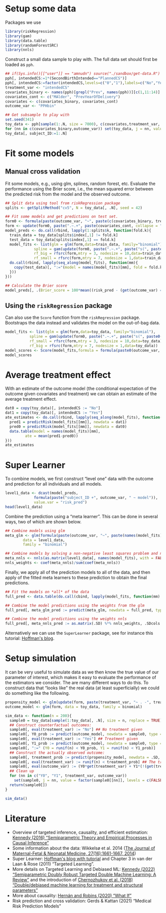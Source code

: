 #+PROPERTY: header-args:R  :results none  :exports code  :session *R* :cache yes
#+OPTIONS:  toc:nil ':t ^:t
#+LaTeX_CLASS: article
#+LaTeX_CLASS_OPTIONS: [a4paper,danish]
#+LATEX_HEADER:\usepackage[margin=4cm]{geometry}
#+LATEX_HEADER:\usepackage{dsfont, pgfpages, tikz,amssymb, amsmath,xcolor, caption, subcaption}
# Steeling style from beamer
#+LaTeX_HEADER: \lstset{
#+LaTeX_HEADER: keywordstyle=\color{blue},
#+LaTeX_HEADER: commentstyle=\color{red},stringstyle=\color[rgb]{0,.5,0},
#+LaTeX_HEADER: literate={~}{$\sim$}{1},
#+LaTeX_HEADER: basicstyle=\ttfamily\small,
#+LaTeX_HEADER: columns=fullflexible,
#+LaTeX_HEADER: breaklines=true,
#+LaTeX_HEADER: breakatwhitespace=false,
#+LaTeX_HEADER: numbers=left,
#+LaTeX_HEADER: numberstyle=\ttfamily\tiny\color{gray},
#+LaTeX_HEADER: stepnumber=1,
#+LaTeX_HEADER: numbersep=10pt,
#+LaTeX_HEADER: backgroundcolor=\color{white},
#+LaTeX_HEADER: tabsize=4,
#+LaTeX_HEADER: keepspaces=true,
#+LaTeX_HEADER: showspaces=false,
#+LaTeX_HEADER: showstringspaces=false,
#+LaTeX_HEADER: xleftmargin=.23in,
#+LaTeX_HEADER: frame=single,
#+LaTeX_HEADER: basewidth={0.5em,0.4em},
#+LaTeX_HEADER: }


* Setup some data
Packages we use
#+BEGIN_SRC R
  library(riskRegression)
  library(gam)
  library(data.table)
  library(randomForestSRC)
  library(nnls)
#+END_SRC

Construct a small data sample to play with. The full data set should first be loaded as =pph=.

#+BEGIN_SRC R
  ## if(Sys.info()[["user"]] == "amnudn") source("./sandbox/get-data.R") ## Replace to load data
  pph[, intendedCS:=1*(SecondBirthIntended=="PlannedCS")]
  pph[, intendedCS:=factor(intendedCS,levels=c("0","1"),labels=c("No","Yes"))]
  treatment_var <- "intendedCS"
  covariates_binary <- names(pph)[grepl("Prev", names(pph))][c(1,11:14)]
  covariates_cont <- c("MAlder", "PrevYearOfDelivery")
  covariates <- c(covariates_binary, covariates_cont)
  outcome_var <- "PPHbin"

  ## Get subsample to play with
  set.seed(341)
  toy_data <- pph[sample(1:.N, size = 7000), c(covariates,treatment_var, outcome_var), with = FALSE]
  for (nn in c(covariates_binary,outcome_var)) set(toy_data, j = nn, value = factor(toy_data[[nn]]))
  toy_data[, subject_ID:=1:.N]
#+END_SRC

* Fit some models

** Manual cross validation
Fit some models, e.g., using glm, splines, random forest, etc. Evaluate the performance using the
Brier score, i.e., the mean squared error between the predicted risk from the model and the observed
outcome.

#+BEGIN_SRC R
  ## Split data using tool from riskRegression package
  splits <- getSplitMethod("cv5", N = toy_data[, .N], seed = 42)

  ## Fit some models and get predictions on test set.
  form0 <- formula(paste(outcome_var, "~", paste(c(covariates_binary, treatment_var), collapse = "+")))
  form <- update(form0, paste(".~.+", paste(covariates_cont, collapse = "+")))
  model_preds <- do.call(rbind, lapply(1:splits$k, function(fold.k){
    train_data = toy_data[splits$index[,1] != fold.k]
    test_data = toy_data[splits$index[,1] == fold.k]
    model_fits <- list(glm = glm(form,data=train_data, family="binomial"),
		       spline = gam(update(form0, paste(".~.+", paste("s(", paste0(covariates_cont, ", 3)"), collapse = "+"))), data=train_data,family="binomial"),
		       rf_big = rfsrc(form,mtry = 3, nodesize = 10,data=train_data),
		       rf_small = rfsrc(form,mtry = 7, nodesize = 1,data=train_data))
    do.call(rbind, lapply(seq_along(model_fits), function(mm){
      copy(test_data)[, ":="(model = names(model_fits)[mm], fold = fold.k, risk_pred = predictRisk(model_fits[[mm]], newdata = test_data))]
    }))
  }))

  ## Calculate the Brier score
  model_preds[, .(Brier_score = 100*mean((risk_pred - (get(outcome_var) == "Yes"))^2)), model]
#+END_SRC

** Using the =riskRegression= package
Can also use the =Score= function from the =riskRegression= package. Bootstraps the data instead and
validates the model on the out-of-bag data. 

#+BEGIN_SRC R 
  model_fits <- list(glm = glm(form,data=toy_data, family="binomial"),
		     spline = gam(update(form0, paste(".~.+", paste("s(", paste0(covariates_cont, ", 3)"), collapse = "+"))), data=toy_data,family="binomial"),
		     rf_small = rfsrc(form,mtry = 3, nodesize = 10,data=toy_data),
		     rf_big = rfsrc(form,mtry = 7, nodesize = 1,data=toy_data))
  model_scores <- Score(model_fits,formula = formula(paste0(outcome_var, "~1")),data = toy_data,split.method = "bootcv",B = 10)
  model_scores
#+END_SRC

* Average treatment effect
With an estimate of the outcome model (the conditional expectation of the outcome given covariates
and treatment) we can obtain an estimate of the average treatment effect.

#+BEGIN_SRC R
  dat0 = copy(toy_data)[, intendedCS := "No"]
  dat1 = copy(toy_data)[, intendedCS := "Yes"]
  ate_estimates <- do.call(rbind, lapply(seq_along(model_fits), function(mm){
    pred1 = predictRisk(model_fits[[mm]], newdata = dat1)
    pred0 = predictRisk(model_fits[[mm]], newdata = dat0)
    data.table(model = names(model_fits)[mm],
	       ate = mean(pred1-pred0))
  }))
  ate_estimates
#+END_SRC

* Super Learner
To combine models, we first construct "level one" data with the outcome and prediction for all
individuals and all models.

#+BEGIN_SRC R
  level1_data <- dcast(model_preds,
		       formula(paste("subject_ID +", outcome_var, " ~ model")),
		       value.var = "risk_pred")
  head(level1_data)
#+END_SRC

Combine the prediction using a "meta learner". This can be done in several ways, two of which are
shown below.
#+BEGIN_SRC R
  ## Combine models using glm
  meta_glm <- glm(formula(paste(outcome_var, "~", paste(names(model_fits), collapse = "+"))),
		  data = level1_data,
		  family = "binomial")

  ## Combine models by solving a non-negative least squares problem and normalize the weights
  meta_nnls <- nnls(as.matrix(level1_data[, names(model_fits), with = FALSE]), 1*(level1_data[[outcome_var]] == "Yes"))
  nnls_weights <- coef(meta_nnls)/sum(coef(meta_nnls))
#+END_SRC

Finally, we apply all of the prediction models to all of the data, and then apply of the fitted meta
learners to these prediction to obtain the final predictions.

#+BEGIN_SRC R
  ## Fit the models on *all* of the data
  full_pred <- data.table(do.call(cbind, lapply(model_fits, function(mm) predictRisk(mm, newdata = toy_data))))

  ## Combine the model predictions using the weights from the glm
  full_pred[, meta_glm_pred := predict(meta_glm, newdata = full_pred, type = "response")]

  ## Combine the model predictions using the weights nnls
  full_pred[, meta_nnls_pred := as.matrix(.SD) %*% nnls_weights, .SDcols = names(model_fits)]
#+END_SRC

Alternatively we can use the =SuperLearner= package, see for instance this tutorial: [[https://www.khstats.com/blog/sl/superlearning/][Hoffman's blog]].

* Setup simulation
It can be very useful to simulate data as we then know the true value of our parameter of interest,
which makes it easy to evaluate the performance of the estimators we consider. The are many
different ways to do this. To construct data that "looks like" the real data (at least
superficially) we could do something like the following.

#+BEGIN_SRC R
  propensity_model <- glm(update(form, paste(treatment_var, "~ . -", treatment_var)), data = toy_data, family = binomial)
  outcome_model <- glm(form, data = toy_data, family = binomial)

  sim_data <- function(n = 200){
    sample0 = toy_data[sample(1:toy_data[, .N], size = n, replace = TRUE), c(covariates, treatment_var), with = FALSE]
    ## Construct counterfactual outcomes:
    sample0[, eval(treatment_var) := "No"] ## No treatment given
    sample0[, Y0_prob := predict(outcome_model, newdata = sample0, type = "response")]
    sample0[, eval(treatment_var) := "Yes"] ## Treatment given
    sample0[, Y1_prob := predict(outcome_model, newdata = sample0, type = "response")]
    sample0[, ":=" (Y0 = runif(n) < Y0_prob, Y1 = runif(n) < Y1_prob)]
    ## Construct the actually observed outcome:
    sample0[, treatment_prob := predict(propensity_model, newdata = .SD, type = "response")]
    sample0[, eval(treatment_var) := runif(n) < treatment_prob] ## The treatment actually given
    sample0[, eval(outcome_var) := (Y0*get(treatment_var) + Y1*(!(get(treatment_var)))) == 1]
    ## Clean up
    for (nn in c("Y0", "Y1", treatment_var, outcome_var))
      set(sample0, j = nn, value = factor(sample0[[nn]], levels = c(FALSE, TRUE), labels = c("No", "Yes")))
    return(sample0[])
  }

  sim_data()
#+END_SRC

* Literature
- Overview of targeted inference, causality, and efficient estimation: [[https://arxiv.org/abs/1510.04740][Kennedy (2016)
  "Semiparametric Theory and Empirical Processes in Causal Inference"]]
- Some information about the data: Wikkelsø et al. 2014 ([[https://www.tandfonline.com/doi/full/10.3109/14767058.2013.872095][The Journal of Maternal-Fetal & Neonatal
  Medicine, 27(16):1661-1667, 2014]])
- Super Learner: [[https://www.khstats.com/blog/sl/superlearning/][Hoffman's blog with tutorial]] and Chapter 3 in van der Laan & Rose (2011) "Targeted
  Learning".
- More details on Targeted Learning and Debiased ML: [[https://arxiv.org/abs/2203.06469][Kennedy (2022) "Semiparametric Doubly Robust
  Targeted Double Machine Learning: A Review"]] and the introduction of [[https://academic.oup.com/ectj/article/21/1/C1/5056401][Chernozhukov et al. (2018)
  "Double/debiased machine learning for treatment and structural parameters"]]
- More about causality: [[https://www.hsph.harvard.edu/miguel-hernan/causal-inference-book/][Hernán and Robins (2020) "What If"]]
- Risk prediction and cross validation: Gerds & Kattan (2021) "Medical Risk Prediction Models"
